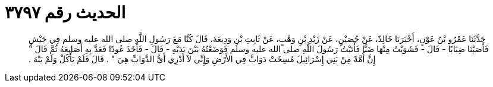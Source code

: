 
= الحديث رقم ٣٧٩٧

[quote.hadith]
حَدَّثَنَا عَمْرُو بْنُ عَوْنٍ، أَخْبَرَنَا خَالِدٌ، عَنْ حُصَيْنٍ، عَنْ زَيْدِ بْنِ وَهْبٍ، عَنْ ثَابِتِ بْنِ وَدِيعَةَ، قَالَ كُنَّا مَعَ رَسُولِ اللَّهِ صلى الله عليه وسلم فِي جَيْشٍ فَأَصَبْنَا ضِبَابًا - قَالَ - فَشَوَيْتُ مِنْهَا ضَبًّا فَأَتَيْتُ رَسُولَ اللَّهِ صلى الله عليه وسلم فَوَضَعْتُهُ بَيْنَ يَدَيْهِ - قَالَ - فَأَخَذَ عُودًا فَعَدَّ بِهِ أَصَابِعَهُ ثُمَّ قَالَ ‏"‏ إِنَّ أُمَّةً مِنْ بَنِي إِسْرَائِيلَ مُسِخَتْ دَوَابَّ فِي الأَرْضِ وَإِنِّي لاَ أَدْرِي أَىُّ الدَّوَابِّ هِيَ ‏"‏ ‏.‏ قَالَ فَلَمْ يَأْكُلْ وَلَمْ يَنْهَ ‏.‏